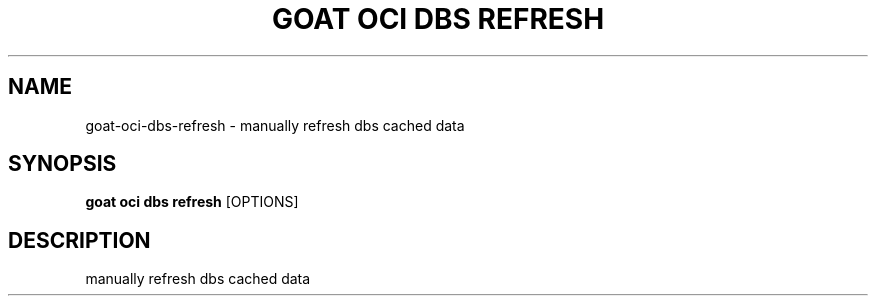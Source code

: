 .TH "GOAT OCI DBS REFRESH" "1" "2023-09-21" "2023.9.20.2226" "goat oci dbs refresh Manual"
.SH NAME
goat\-oci\-dbs\-refresh \- manually refresh dbs cached data
.SH SYNOPSIS
.B goat oci dbs refresh
[OPTIONS]
.SH DESCRIPTION
manually refresh dbs cached data
